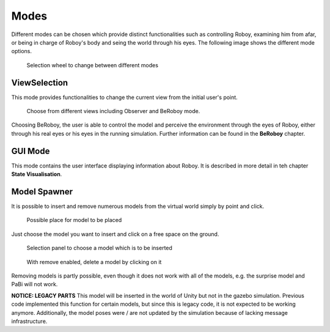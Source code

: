 Modes
=====

Different modes can be chosen which provide distinct functionalities such as controlling Roboy, examining him from afar, or being in charge of Roboy's body and seing the world through his eyes. 
The following image shows the different mode options. 

.. figure:: images/selectionwheel_mode.*
   :alt: Selectionwheel for Modes
   
   Selection wheel to change between different modes
   
ViewSelection 
-------

This mode provides functionalities to change the current view from the initial user's point. 

.. figure:: images/mode_viewselection.*
   :alt: Switch to a view that suits you.
   
   Choose from different views including Observer and BeRoboy mode.

Choosing BeRoboy, the user is able to control the model and perceive the environment through the eyes of Roboy, either through his real eyes or his eyes in the running simulation. Further information can be found in the **BeRoboy** chapter.

GUI Mode
--------

This  mode contains the user interface displaying information about Roboy. It is described in more detail in teh chapter **State Visualisation**. 


Model Spawner
-------------

It is possible to insert and remove numerous models from the virtual world
simply by point and click. 


.. figure:: images/mode_modelspawner_insert.*
   :alt: Modelspawner Insert
   
   Possible place for model to be placed
   

Just choose the model you want to insert and click on a free space on the ground. 

.. figure:: images/mode_modelspawner_panel.*
   :alt:  Modelspawner selection panel
   
   Selection panel to choose a model which is to be inserted
   
.. figure:: images/mode_modelspawner_remove.*
   :alt: Modelspawner Remove model
   
   With remove enabled, delete a model by clicking on it

Removing models is partly possible, even though it does not work with all of the models, e.g. the surprise model and PaBi will not work.

**NOTICE: LEGACY PARTS**
This model will be inserted in the world of Unity but not in the gazebo simulation. Previous code implemented this function for certain models, but since this is legacy code, it is not expected to be working anymore. Additionally, the model poses were / are not updated by the simulation because of lacking message infrastructure.